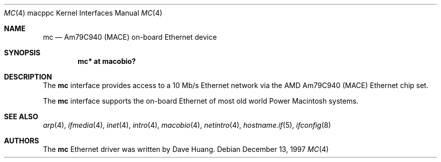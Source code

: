 .\"	$OpenBSD: src/share/man/man4/man4.macppc/mc.4,v 1.2 2006/11/08 03:56:52 brad Exp $
.\"	$NetBSD: mc.4,v 1.1 1997/12/18 06:22:45 ender Exp $
.\"
.\" Copyright (c) 1997 David Huang <khym@bga.com>
.\" All rights reserved.
.\"
.\" Redistribution and use in source and binary forms, with or without
.\" modification, are permitted provided that the following conditions
.\" are met:
.\" 1. Redistributions of source code must retain the above copyright
.\"    notice, this list of conditions and the following disclaimer.
.\" 2. The name of the author may not be used to endorse or promote products
.\"    derived from this software without specific prior written permission
.\"
.\" THIS SOFTWARE IS PROVIDED BY THE AUTHOR ``AS IS'' AND ANY EXPRESS OR
.\" IMPLIED WARRANTIES, INCLUDING, BUT NOT LIMITED TO, THE IMPLIED WARRANTIES
.\" OF MERCHANTABILITY AND FITNESS FOR A PARTICULAR PURPOSE ARE DISCLAIMED.
.\" IN NO EVENT SHALL THE AUTHOR BE LIABLE FOR ANY DIRECT, INDIRECT,
.\" INCIDENTAL, SPECIAL, EXEMPLARY, OR CONSEQUENTIAL DAMAGES (INCLUDING, BUT
.\" NOT LIMITED TO, PROCUREMENT OF SUBSTITUTE GOODS OR SERVICES; LOSS OF USE,
.\" DATA, OR PROFITS; OR BUSINESS INTERRUPTION) HOWEVER CAUSED AND ON ANY
.\" THEORY OF LIABILITY, WHETHER IN CONTRACT, STRICT LIABILITY, OR TORT
.\" (INCLUDING NEGLIGENCE OR OTHERWISE) ARISING IN ANY WAY OUT OF THE USE OF
.\" THIS SOFTWARE, EVEN IF ADVISED OF THE POSSIBILITY OF SUCH DAMAGE.
.\"
.Dd December 13, 1997
.Dt MC 4 macppc
.Os
.Sh NAME
.Nm mc
.Nd Am79C940 (MACE) on-board Ethernet device
.Sh SYNOPSIS
.Cd "mc* at macobio?"
.Sh DESCRIPTION
The
.Nm
interface provides access to a 10 Mb/s Ethernet network via the AMD Am79C940
(MACE) Ethernet chip set.
.Pp
The
.Nm
interface supports the on-board Ethernet of most old world
Power Macintosh systems.
.Sh SEE ALSO
.Xr arp 4 ,
.Xr ifmedia 4 ,
.Xr inet 4 ,
.Xr intro 4 ,
.Xr macobio 4 ,
.Xr netintro 4 ,
.Xr hostname.if 5 ,
.Xr ifconfig 8
.Sh AUTHORS
The
.Nm
Ethernet driver was written by
.An Dave Huang .
